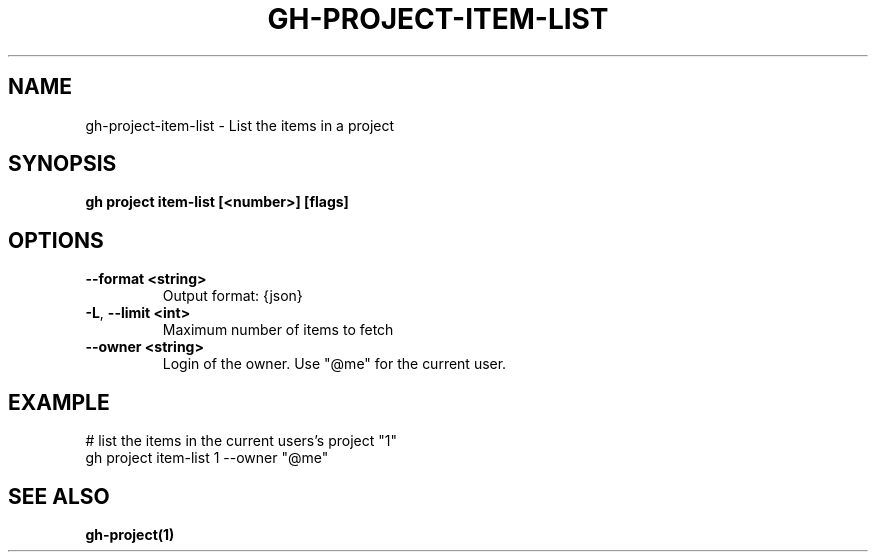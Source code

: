 .nh
.TH "GH-PROJECT-ITEM-LIST" "1" "Dec 2023" "GitHub CLI 2.40.0" "GitHub CLI manual"

.SH NAME
.PP
gh-project-item-list - List the items in a project


.SH SYNOPSIS
.PP
\fBgh project item-list [<number>] [flags]\fR


.SH OPTIONS
.TP
\fB--format\fR \fB<string>\fR
Output format: {json}

.TP
\fB-L\fR, \fB--limit\fR \fB<int>\fR
Maximum number of items to fetch

.TP
\fB--owner\fR \fB<string>\fR
Login of the owner. Use "@me" for the current user.


.SH EXAMPLE
.EX
# list the items in the current users's project "1"
gh project item-list 1 --owner "@me"


.EE


.SH SEE ALSO
.PP
\fBgh-project(1)\fR

